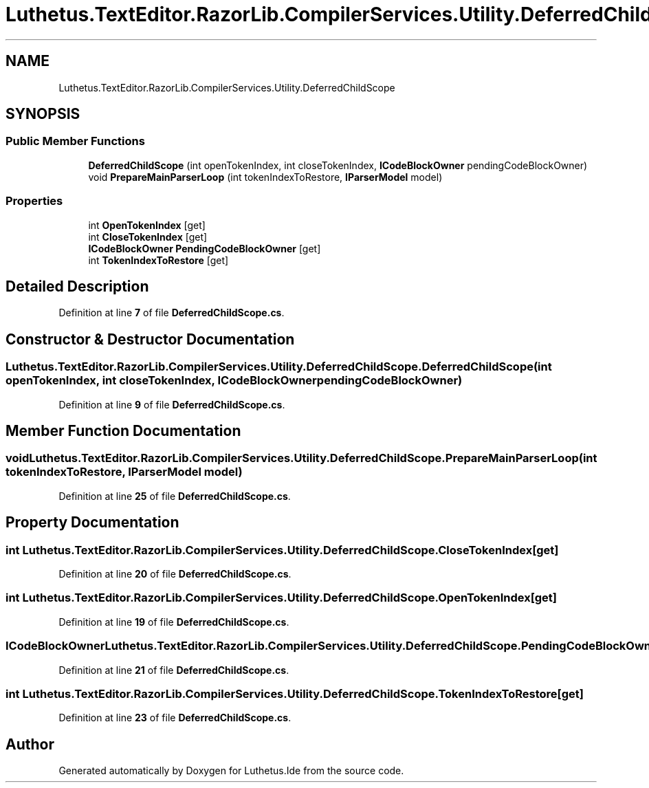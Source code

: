 .TH "Luthetus.TextEditor.RazorLib.CompilerServices.Utility.DeferredChildScope" 3 "Version 1.0.0" "Luthetus.Ide" \" -*- nroff -*-
.ad l
.nh
.SH NAME
Luthetus.TextEditor.RazorLib.CompilerServices.Utility.DeferredChildScope
.SH SYNOPSIS
.br
.PP
.SS "Public Member Functions"

.in +1c
.ti -1c
.RI "\fBDeferredChildScope\fP (int openTokenIndex, int closeTokenIndex, \fBICodeBlockOwner\fP pendingCodeBlockOwner)"
.br
.ti -1c
.RI "void \fBPrepareMainParserLoop\fP (int tokenIndexToRestore, \fBIParserModel\fP model)"
.br
.in -1c
.SS "Properties"

.in +1c
.ti -1c
.RI "int \fBOpenTokenIndex\fP\fR [get]\fP"
.br
.ti -1c
.RI "int \fBCloseTokenIndex\fP\fR [get]\fP"
.br
.ti -1c
.RI "\fBICodeBlockOwner\fP \fBPendingCodeBlockOwner\fP\fR [get]\fP"
.br
.ti -1c
.RI "int \fBTokenIndexToRestore\fP\fR [get]\fP"
.br
.in -1c
.SH "Detailed Description"
.PP 
Definition at line \fB7\fP of file \fBDeferredChildScope\&.cs\fP\&.
.SH "Constructor & Destructor Documentation"
.PP 
.SS "Luthetus\&.TextEditor\&.RazorLib\&.CompilerServices\&.Utility\&.DeferredChildScope\&.DeferredChildScope (int openTokenIndex, int closeTokenIndex, \fBICodeBlockOwner\fP pendingCodeBlockOwner)"

.PP
Definition at line \fB9\fP of file \fBDeferredChildScope\&.cs\fP\&.
.SH "Member Function Documentation"
.PP 
.SS "void Luthetus\&.TextEditor\&.RazorLib\&.CompilerServices\&.Utility\&.DeferredChildScope\&.PrepareMainParserLoop (int tokenIndexToRestore, \fBIParserModel\fP model)"

.PP
Definition at line \fB25\fP of file \fBDeferredChildScope\&.cs\fP\&.
.SH "Property Documentation"
.PP 
.SS "int Luthetus\&.TextEditor\&.RazorLib\&.CompilerServices\&.Utility\&.DeferredChildScope\&.CloseTokenIndex\fR [get]\fP"

.PP
Definition at line \fB20\fP of file \fBDeferredChildScope\&.cs\fP\&.
.SS "int Luthetus\&.TextEditor\&.RazorLib\&.CompilerServices\&.Utility\&.DeferredChildScope\&.OpenTokenIndex\fR [get]\fP"

.PP
Definition at line \fB19\fP of file \fBDeferredChildScope\&.cs\fP\&.
.SS "\fBICodeBlockOwner\fP Luthetus\&.TextEditor\&.RazorLib\&.CompilerServices\&.Utility\&.DeferredChildScope\&.PendingCodeBlockOwner\fR [get]\fP"

.PP
Definition at line \fB21\fP of file \fBDeferredChildScope\&.cs\fP\&.
.SS "int Luthetus\&.TextEditor\&.RazorLib\&.CompilerServices\&.Utility\&.DeferredChildScope\&.TokenIndexToRestore\fR [get]\fP"

.PP
Definition at line \fB23\fP of file \fBDeferredChildScope\&.cs\fP\&.

.SH "Author"
.PP 
Generated automatically by Doxygen for Luthetus\&.Ide from the source code\&.

